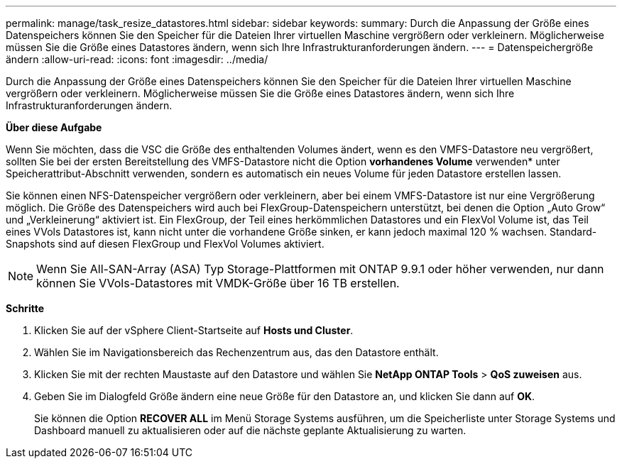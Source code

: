 ---
permalink: manage/task_resize_datastores.html 
sidebar: sidebar 
keywords:  
summary: Durch die Anpassung der Größe eines Datenspeichers können Sie den Speicher für die Dateien Ihrer virtuellen Maschine vergrößern oder verkleinern. Möglicherweise müssen Sie die Größe eines Datastores ändern, wenn sich Ihre Infrastrukturanforderungen ändern. 
---
= Datenspeichergröße ändern
:allow-uri-read: 
:icons: font
:imagesdir: ../media/


[role="lead"]
Durch die Anpassung der Größe eines Datenspeichers können Sie den Speicher für die Dateien Ihrer virtuellen Maschine vergrößern oder verkleinern. Möglicherweise müssen Sie die Größe eines Datastores ändern, wenn sich Ihre Infrastrukturanforderungen ändern.

*Über diese Aufgabe*

Wenn Sie möchten, dass die VSC die Größe des enthaltenden Volumes ändert, wenn es den VMFS-Datastore neu vergrößert, sollten Sie bei der ersten Bereitstellung des VMFS-Datastore nicht die Option *vorhandenes Volume* verwenden* unter Speicherattribut-Abschnitt verwenden, sondern es automatisch ein neues Volume für jeden Datastore erstellen lassen.

Sie können einen NFS-Datenspeicher vergrößern oder verkleinern, aber bei einem VMFS-Datastore ist nur eine Vergrößerung möglich. Die Größe des Datenspeichers wird auch bei FlexGroup-Datenspeichern unterstützt, bei denen die Option „Auto Grow“ und „Verkleinerung“ aktiviert ist. Ein FlexGroup, der Teil eines herkömmlichen Datastores und ein FlexVol Volume ist, das Teil eines VVols Datastores ist, kann nicht unter die vorhandene Größe sinken, er kann jedoch maximal 120 % wachsen. Standard-Snapshots sind auf diesen FlexGroup und FlexVol Volumes aktiviert.


NOTE: Wenn Sie All-SAN-Array (ASA) Typ Storage-Plattformen mit ONTAP 9.9.1 oder höher verwenden, nur dann können Sie VVols-Datastores mit VMDK-Größe über 16 TB erstellen.

*Schritte*

. Klicken Sie auf der vSphere Client-Startseite auf *Hosts und Cluster*.
. Wählen Sie im Navigationsbereich das Rechenzentrum aus, das den Datastore enthält.
. Klicken Sie mit der rechten Maustaste auf den Datastore und wählen Sie *NetApp ONTAP Tools* > *QoS zuweisen* aus.
. Geben Sie im Dialogfeld Größe ändern eine neue Größe für den Datastore an, und klicken Sie dann auf *OK*.
+
Sie können die Option *RECOVER ALL* im Menü Storage Systems ausführen, um die Speicherliste unter Storage Systems und Dashboard manuell zu aktualisieren oder auf die nächste geplante Aktualisierung zu warten.


